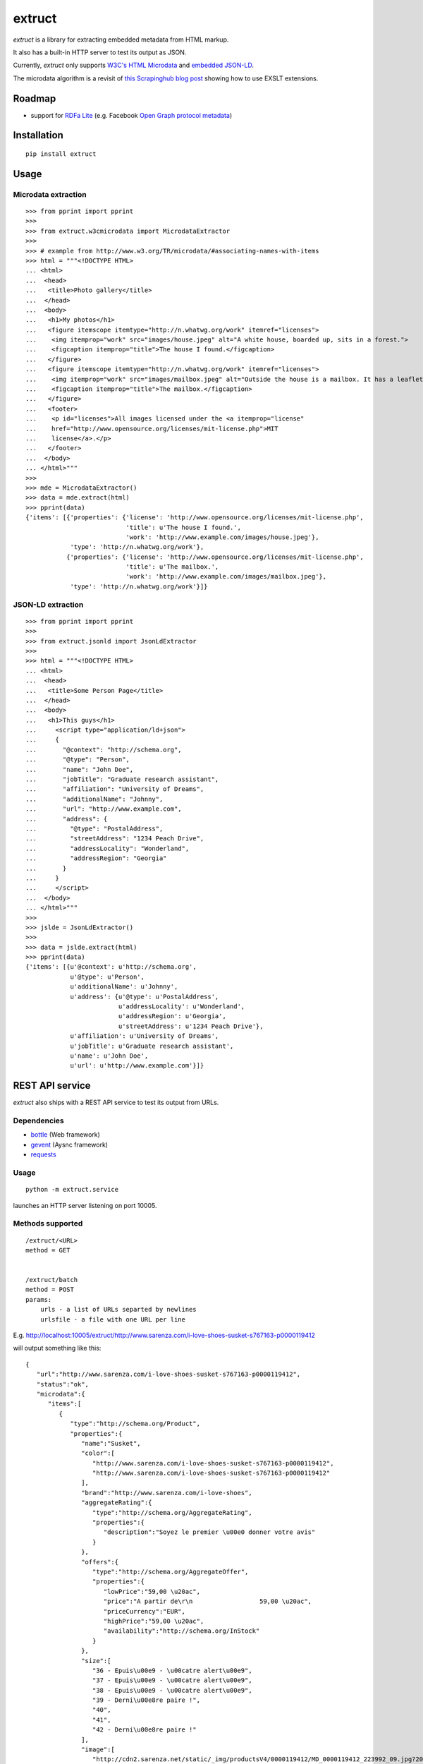 =======
extruct
=======

.. image:: https://img.shields.io/travis/scrapinghub/extruct/master.svg
    :target: https://travis-ci.org/scrapinghub/extruct

.. image:: https://img.shields.io/codecov/c/github/scrapinghub/extruct/master.svg?maxAge=2592000
    :target: https://codecov.io/gh/scrapinghub/extruct


*extruct* is a library for extracting embedded metadata from HTML markup.

It also has a built-in HTTP server to test its output as JSON.

Currently, *extruct* only supports `W3C's HTML Microdata`_
and `embedded JSON-LD`_.

.. _W3C's HTML Microdata: http://www.w3.org/TR/microdata/
.. _embedded JSON-LD: http://www.w3.org/TR/json-ld/#embedding-json-ld-in-html-documents

The microdata algorithm is a revisit of `this Scrapinghub blog post`_ showing how to use EXSLT extensions.

.. _this Scrapinghub blog post: http://blog.scrapinghub.com/2014/06/18/extracting-schema-org-microdata-using-scrapy-selectors-and-xpath/

Roadmap
-------

- support for `RDFa Lite`_ (e.g. Facebook `Open Graph protocol metadata`_)

.. _RDFa Lite: http://www.w3.org/TR/rdfa-lite/
.. _Open Graph protocol metadata: http://ogp.me/#metadata


Installation
------------

::

    pip install extruct


Usage
-----

Microdata extraction
++++++++++++++++++++

::

    >>> from pprint import pprint
    >>>
    >>> from extruct.w3cmicrodata import MicrodataExtractor
    >>>
    >>> # example from http://www.w3.org/TR/microdata/#associating-names-with-items
    >>> html = """<!DOCTYPE HTML>
    ... <html>
    ...  <head>
    ...   <title>Photo gallery</title>
    ...  </head>
    ...  <body>
    ...   <h1>My photos</h1>
    ...   <figure itemscope itemtype="http://n.whatwg.org/work" itemref="licenses">
    ...    <img itemprop="work" src="images/house.jpeg" alt="A white house, boarded up, sits in a forest.">
    ...    <figcaption itemprop="title">The house I found.</figcaption>
    ...   </figure>
    ...   <figure itemscope itemtype="http://n.whatwg.org/work" itemref="licenses">
    ...    <img itemprop="work" src="images/mailbox.jpeg" alt="Outside the house is a mailbox. It has a leaflet inside.">
    ...    <figcaption itemprop="title">The mailbox.</figcaption>
    ...   </figure>
    ...   <footer>
    ...    <p id="licenses">All images licensed under the <a itemprop="license"
    ...    href="http://www.opensource.org/licenses/mit-license.php">MIT
    ...    license</a>.</p>
    ...   </footer>
    ...  </body>
    ... </html>"""
    >>>
    >>> mde = MicrodataExtractor()
    >>> data = mde.extract(html)
    >>> pprint(data)
    {'items': [{'properties': {'license': 'http://www.opensource.org/licenses/mit-license.php',
                               'title': u'The house I found.',
                               'work': 'http://www.example.com/images/house.jpeg'},
                'type': 'http://n.whatwg.org/work'},
               {'properties': {'license': 'http://www.opensource.org/licenses/mit-license.php',
                               'title': u'The mailbox.',
                               'work': 'http://www.example.com/images/mailbox.jpeg'},
                'type': 'http://n.whatwg.org/work'}]}

JSON-LD extraction
++++++++++++++++++

::

    >>> from pprint import pprint
    >>>
    >>> from extruct.jsonld import JsonLdExtractor
    >>>
    >>> html = """<!DOCTYPE HTML>
    ... <html>
    ...  <head>
    ...   <title>Some Person Page</title>
    ...  </head>
    ...  <body>
    ...   <h1>This guys</h1>
    ...     <script type="application/ld+json">
    ...     {
    ...       "@context": "http://schema.org",
    ...       "@type": "Person",
    ...       "name": "John Doe",
    ...       "jobTitle": "Graduate research assistant",
    ...       "affiliation": "University of Dreams",
    ...       "additionalName": "Johnny",
    ...       "url": "http://www.example.com",
    ...       "address": {
    ...         "@type": "PostalAddress",
    ...         "streetAddress": "1234 Peach Drive",
    ...         "addressLocality": "Wonderland",
    ...         "addressRegion": "Georgia"
    ...       }
    ...     }
    ...     </script>
    ...  </body>
    ... </html>"""
    >>>
    >>> jslde = JsonLdExtractor()
    >>>
    >>> data = jslde.extract(html)
    >>> pprint(data)
    {'items': [{u'@context': u'http://schema.org',
                u'@type': u'Person',
                u'additionalName': u'Johnny',
                u'address': {u'@type': u'PostalAddress',
                             u'addressLocality': u'Wonderland',
                             u'addressRegion': u'Georgia',
                             u'streetAddress': u'1234 Peach Drive'},
                u'affiliation': u'University of Dreams',
                u'jobTitle': u'Graduate research assistant',
                u'name': u'John Doe',
                u'url': u'http://www.example.com'}]}


REST API service
----------------

*extruct* also ships with a REST API service to test its output from URLs.

Dependencies
++++++++++++

* bottle_ (Web framework)
* gevent_ (Aysnc framework)
* requests_

.. _bottle: https://pypi.python.org/pypi/bottle
.. _gevent: http://www.gevent.org/
.. _requests: http://docs.python-requests.org/

Usage
+++++

::

    python -m extruct.service

launches an HTTP server listening on port 10005.

Methods supported
+++++++++++++++++

::

    /extruct/<URL>
    method = GET


    /extruct/batch
    method = POST
    params:
        urls - a list of URLs separted by newlines
        urlsfile - a file with one URL per line

E.g. http://localhost:10005/extruct/http://www.sarenza.com/i-love-shoes-susket-s767163-p0000119412

will output something like this:

::

    {
       "url":"http://www.sarenza.com/i-love-shoes-susket-s767163-p0000119412",
       "status":"ok",
       "microdata":{
          "items":[
             {
                "type":"http://schema.org/Product",
                "properties":{
                   "name":"Susket",
                   "color":[
                      "http://www.sarenza.com/i-love-shoes-susket-s767163-p0000119412",
                      "http://www.sarenza.com/i-love-shoes-susket-s767163-p0000119412"
                   ],
                   "brand":"http://www.sarenza.com/i-love-shoes",
                   "aggregateRating":{
                      "type":"http://schema.org/AggregateRating",
                      "properties":{
                         "description":"Soyez le premier \u00e0 donner votre avis"
                      }
                   },
                   "offers":{
                      "type":"http://schema.org/AggregateOffer",
                      "properties":{
                         "lowPrice":"59,00 \u20ac",
                         "price":"A partir de\r\n                  59,00 \u20ac",
                         "priceCurrency":"EUR",
                         "highPrice":"59,00 \u20ac",
                         "availability":"http://schema.org/InStock"
                      }
                   },
                   "size":[
                      "36 - Epuis\u00e9 - \u00catre alert\u00e9",
                      "37 - Epuis\u00e9 - \u00catre alert\u00e9",
                      "38 - Epuis\u00e9 - \u00catre alert\u00e9",
                      "39 - Derni\u00e8re paire !",
                      "40",
                      "41",
                      "42 - Derni\u00e8re paire !"
                   ],
                   "image":[
                      "http://cdn2.sarenza.net/static/_img/productsV4/0000119412/MD_0000119412_223992_09.jpg?201509221045",
                      "http://cdn1.sarenza.net/static/_img/productsV4/0000119412/MD_0000119412_223992_03.jpg?201509221045",
                      "http://cdn3.sarenza.net/static/_img/productsV4/0000119412/MD_0000119412_223992_04.jpg?201509221045",
                      "http://cdn2.sarenza.net/static/_img/productsV4/0000119412/MD_0000119412_223992_05.jpg?201509221045",
                      "http://cdn1.sarenza.net/static/_img/productsV4/0000119412/MD_0000119412_223992_06.jpg?201509221045",
                      "http://cdn1.sarenza.net/static/_img/productsV4/0000119412/MD_0000119412_223992_07.jpg?201509221045",
                      "http://cdn1.sarenza.net/static/_img/productsV4/0000119412/MD_0000119412_223992_08.jpg?201509221045",
                      "http://cdn2.sarenza.net/static/_img/productsV4/0000119412/MD_0000119412_223992_02.jpg?201509291747"
                   ],
                   "description":""
                }
             }
          ]
       }
    }


Development version
-------------------

::

    mkvirtualenv extruct
    pip install -r requirements-dev.txt


Tests
-----

Run tests in current environment::

    py.test tests


Use tox_ to run tests with different Python versions::

    tox


.. _tox: https://testrun.org/tox/latest/


Versioning
----------

Use bumpversion_ to conveniently change project version::

    bumpversion patch  # 0.0.0 -> 0.0.1
    bumpversion minor  # 0.0.1 -> 0.1.0
    bumpversion major  # 0.1.0 -> 1.0.0

.. _bumpversion: https://pypi.python.org/pypi/bumpversion
